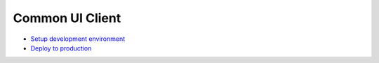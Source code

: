 ================
Common UI Client
================

- `Setup development environment`_
- `Deploy to production`_

.. _Setup development environment: docs/development.rst
.. _Deploy to production: docs/deploy.rst
